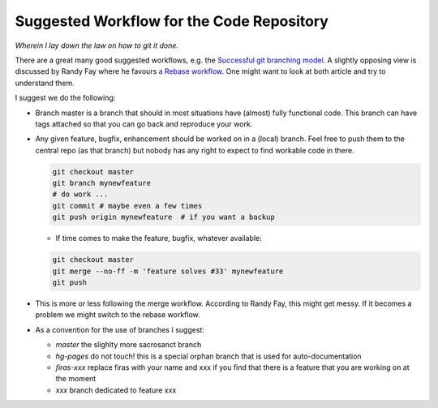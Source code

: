 Suggested Workflow for the Code Repository
===========================================

*Wherein I lay down the law on how to git it done.*

There are a great many good suggested workflows, e.g. the `Successful git branching model <http://nvie.com/posts/a-successful-git-branching-model/>`_. A slightly opposing view is discussed by Randy Fay where he favours `a Rebase workflow <http://randyfay.com/content/rebase-workflow-git>`_. One might want to look at both article and try to understand them.

I suggest we do the following:

* Branch master is a branch that should in most situations have (almost) fully functional code. This branch can have tags attached so that you can go back and reproduce your work.
* Any given feature, bugfix, enhancement should be worked on in a (local) branch. Feel free to push them to the central repo (as that branch) but nobody has any right to expect to find workable code in there.

  .. code-block:: bash

        git checkout master
        git branch mynewfeature
        # do work ...
        git commit # maybe even a few times
        git push origin mynewfeature  # if you want a backup

  * If time comes to make the feature, bugfix, whatever available: 

  .. code-block:: bash

        git checkout master
        git merge --no-ff -m 'feature solves #33' mynewfeature
        git push

* This is more or less following the merge workflow. According to Randy Fay, this might get messy. If it becomes a problem we might switch to the rebase workflow.

* As a convention for the use of branches I suggest:

  * *master* the slighlty more sacrosanct branch
  * *hg-pages* do not touch! this is a special orphan branch that is used for auto-documentation
  * *firas-xxx* replace firas with your name and xxx if you find that there is a feature that you are working on at the moment
  * *xxx* branch dedicated to feature xxx

